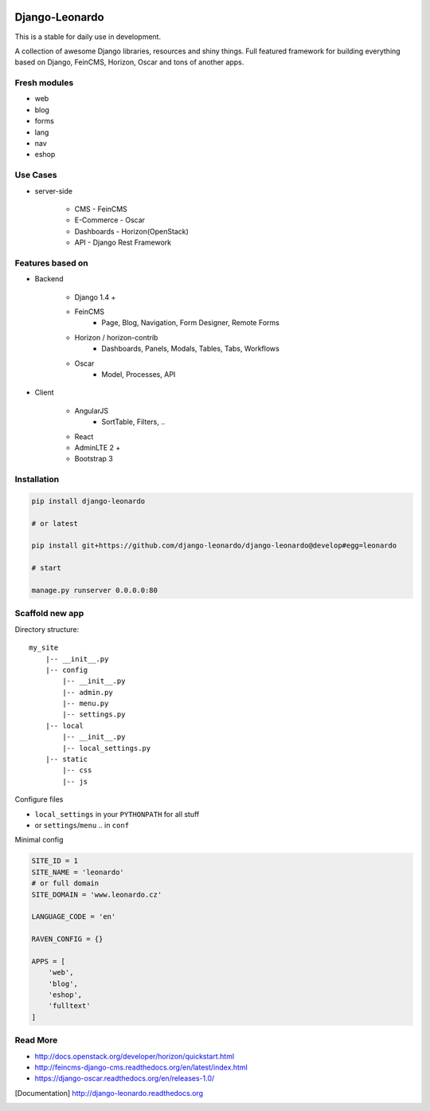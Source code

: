 
|PypiVersion| |Doc badge| |Pypi|

===============
Django-Leonardo
===============

This is a stable for daily use in development.

A collection of awesome Django libraries, resources and shiny things.
Full featured framework for building everything based on Django, FeinCMS, Horizon, Oscar and tons of another apps.

Fresh modules
=============

- web
- blog
- forms
- lang
- nav
- eshop

Use Cases
=========

- server-side

	- CMS - FeinCMS
	- E-Commerce - Oscar
	- Dashboards - Horizon(OpenStack)
	- API - Django Rest Framework

Features based on
=================

- Backend

	- Django 1.4 +
	- FeinCMS
		- Page, Blog, Navigation, Form Designer, Remote Forms
	- Horizon / horizon-contrib
		- Dashboards, Panels, Modals, Tables, Tabs, Workflows
	- Oscar
		- Model, Processes, API

- Client

	- AngularJS
		- SortTable, Filters, ..
	- React
	- AdminLTE 2 +
	- Bootstrap 3

Installation
============

.. code-block:: bash

	pip install django-leonardo

	# or latest

	pip install git+https://github.com/django-leonardo/django-leonardo@develop#egg=leonardo

	# start

	manage.py runserver 0.0.0.0:80

Scaffold new app
================

Directory structure::

    my_site
        |-- __init__.py
        |-- config
            |-- __init__.py
            |-- admin.py
            |-- menu.py
            |-- settings.py
        |-- local
            |-- __init__.py
            |-- local_settings.py
        |-- static
            |-- css
            |-- js

Configure files

* ``local_settings`` in your ``PYTHONPATH`` for all stuff
* or ``settings``/``menu`` .. in ``conf``

Minimal config

.. code-block:: python

	SITE_ID = 1
	SITE_NAME = 'leonardo'
	# or full domain
	SITE_DOMAIN = 'www.leonardo.cz'

	LANGUAGE_CODE = 'en'

	RAVEN_CONFIG = {}

	APPS = [
	    'web',
	    'blog',
	    'eshop',
	    'fulltext'
	]

Read More
=========

* http://docs.openstack.org/developer/horizon/quickstart.html
* http://feincms-django-cms.readthedocs.org/en/latest/index.html
* https://django-oscar.readthedocs.org/en/releases-1.0/

.. |Doc badge| image:: https://readthedocs.org/projects/django-leonardo/badge/?version=stable
.. |Pypi| image:: https://pypip.in/d/django-leonardo/badge.svg?style=flat
.. |PypiVersion| image:: https://pypip.in/version/django-leonardo/badge.svg?style=flat
.. [Documentation] http://django-leonardo.readthedocs.org